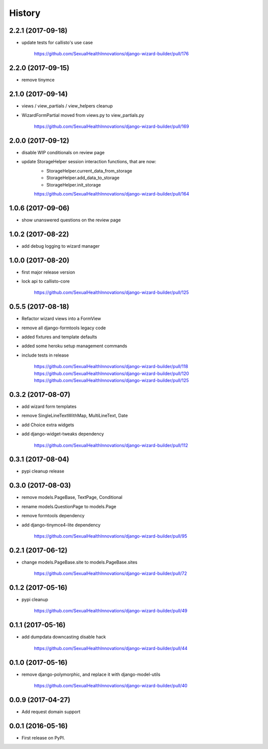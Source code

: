 History
-------

2.2.1 (2017-09-18)
++++++++++++++++++

* update tests for callisto's use case

    https://github.com/SexualHealthInnovations/django-wizard-builder/pull/176

2.2.0 (2017-09-15)
++++++++++++++++++

* remove tinymce

2.1.0 (2017-09-14)
++++++++++++++++++

* views / view_partials / view_helpers cleanup
* WizardFormPartial moved from views.py to view_partials.py

    https://github.com/SexualHealthInnovations/django-wizard-builder/pull/169

2.0.0 (2017-09-12)
++++++++++++++++++

* disable WIP conditionals on review page
* update StorageHelper session interaction functions, that are now:
    - StorageHelper.current_data_from_storage
    - StorageHelper.add_data_to_storage
    - StorageHelper.init_storage

    https://github.com/SexualHealthInnovations/django-wizard-builder/pull/164

1.0.6 (2017-09-06)
++++++++++++++++++

* show unanswered questions on the review page

1.0.2 (2017-08-22)
++++++++++++++++++

* add debug logging to wizard manager

1.0.0 (2017-08-20)
++++++++++++++++++

* first major release version
* lock api to callisto-core

    https://github.com/SexualHealthInnovations/django-wizard-builder/pull/125

0.5.5 (2017-08-18)
++++++++++++++++++

* Refactor wizard views into a FormView
* remove all django-formtools legacy code
* added fixtures and template defaults
* added some heroku setup management commands
* include tests in release

    https://github.com/SexualHealthInnovations/django-wizard-builder/pull/118
    https://github.com/SexualHealthInnovations/django-wizard-builder/pull/120
    https://github.com/SexualHealthInnovations/django-wizard-builder/pull/125

0.3.2 (2017-08-07)
++++++++++++++++++

* add wizard form templates
* remove SingleLineTextWithMap, MultiLineText, Date
* add Choice extra widgets
* add django-widget-tweaks dependency

    https://github.com/SexualHealthInnovations/django-wizard-builder/pull/112

0.3.1 (2017-08-04)
++++++++++++++++++

* pypi cleanup release

0.3.0 (2017-08-03)
++++++++++++++++++

* remove models.PageBase, TextPage, Conditional
* rename models.QuestionPage to models.Page
* remove formtools dependency
* add django-tinymce4-lite dependency

    https://github.com/SexualHealthInnovations/django-wizard-builder/pull/95

0.2.1 (2017-06-12)
++++++++++++++++++

* change models.PageBase.site to models.PageBase.sites

    https://github.com/SexualHealthInnovations/django-wizard-builder/pull/72

0.1.2 (2017-05-16)
++++++++++++++++++

* pypi cleanup

    https://github.com/SexualHealthInnovations/django-wizard-builder/pull/49

0.1.1 (2017-05-16)
++++++++++++++++++

* add dumpdata downcasting disable hack

    https://github.com/SexualHealthInnovations/django-wizard-builder/pull/44

0.1.0 (2017-05-16)
++++++++++++++++++

* remove django-polymorphic, and replace it with django-model-utils

    https://github.com/SexualHealthInnovations/django-wizard-builder/pull/40

0.0.9 (2017-04-27)
++++++++++++++++++

* Add request domain support

0.0.1 (2016-05-16)
++++++++++++++++++

* First release on PyPI.
